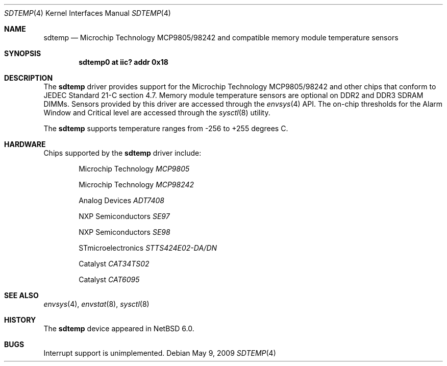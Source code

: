 .\"	$NetBSD: sdtemp.4,v 1.1.2.2 2009/05/13 19:19:09 jym Exp $
.\"
.\" Copyright (c) 2008 The NetBSD Foundation, Inc.
.\" All rights reserved.
.\"
.\" This code is derived from software contributed to The NetBSD Foundation
.\" by Paul Goyette.
.\"
.\" Redistribution and use in source and binary forms, with or without
.\" modification, are permitted provided that the following conditions
.\" are met:
.\" 1. Redistributions of source code must retain the above copyright
.\"    notice, this list of conditions and the following disclaimer.
.\" 2. Redistributions in binary form must reproduce the above copyright
.\"    notice, this list of conditions and the following disclaimer in the
.\"    documentation and/or other materials provided with the distribution.
.\"
.\" THIS SOFTWARE IS PROVIDED BY THE NETBSD FOUNDATION, INC. AND CONTRIBUTORS
.\" ``AS IS'' AND ANY EXPRESS OR IMPLIED WARRANTIES, INCLUDING, BUT NOT LIMITED
.\" TO, THE IMPLIED WARRANTIES OF MERCHANTABILITY AND FITNESS FOR A PARTICULAR
.\" PURPOSE ARE DISCLAIMED.  IN NO EVENT SHALL THE FOUNDATION OR CONTRIBUTORS
.\" BE LIABLE FOR ANY DIRECT, INDIRECT, INCIDENTAL, SPECIAL, EXEMPLARY, OR
.\" CONSEQUENTIAL DAMAGES (INCLUDING, BUT NOT LIMITED TO, PROCUREMENT OF
.\" SUBSTITUTE GOODS OR SERVICES; LOSS OF USE, DATA, OR PROFITS; OR BUSINESS
.\" INTERRUPTION) HOWEVER CAUSED AND ON ANY THEORY OF LIABILITY, WHETHER IN
.\" CONTRACT, STRICT LIABILITY, OR TORT (INCLUDING NEGLIGENCE OR OTHERWISE)
.\" ARISING IN ANY WAY OUT OF THE USE OF THIS SOFTWARE, EVEN IF ADVISED OF THE
.\" POSSIBILITY OF SUCH DAMAGE.
.\"
.Dd May 9, 2009
.Dt SDTEMP 4
.Os
.Sh NAME
.Nm sdtemp
.Nd Microchip Technology MCP9805/98242 and compatible memory module
temperature sensors
.Sh SYNOPSIS
.Cd "sdtemp0 at iic? addr 0x18"
.Sh DESCRIPTION
The
.Nm
driver provides support for the
.Tn Microchip Technology
MCP9805/98242 and other chips that conform to JEDEC Standard 21-C section
4.7.
Memory module temperature sensors are optional on DDR2 and DDR3 SDRAM DIMMs.
Sensors provided by this driver are accessed through the
.Xr envsys 4
API.
The on-chip thresholds for the Alarm Window and Critical level are
accessed through the
.Xr sysctl 8
utility.
.Pp
The
.Nm
supports temperature ranges from -256 to +255 degrees C.
.Sh HARDWARE
Chips supported by the
.Nm
driver include:
.Pp
.Bl -item -offset indent
.It
.Tn Microchip Technology
.Em MCP9805
.It
.Tn Microchip Technology
.Em MCP98242
.It
.Tn Analog Devices
.Em ADT7408
.It
.Tn NXP Semiconductors
.Em SE97
.It
.Tn NXP Semiconductors
.Em SE98
.It
.Tn STmicroelectronics
.Em STTS424E02-DA/DN
.It
.Tn Catalyst
.Em CAT34TS02
.It
.Tn Catalyst
.Em CAT6095
.El
.Sh SEE ALSO
.Xr envsys 4 ,
.Xr envstat 8 ,
.Xr sysctl 8
.Sh HISTORY
The
.Nm
device appeared in
.Nx 6.0 .
.Sh BUGS
Interrupt support is unimplemented.
